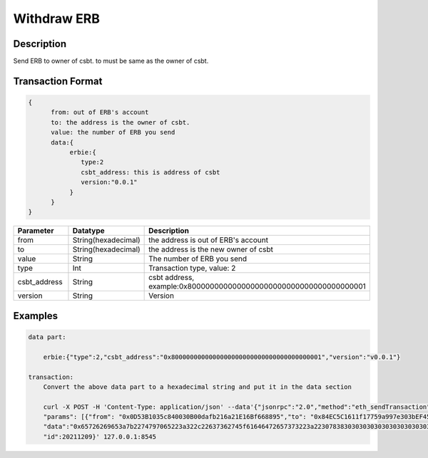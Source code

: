 Withdraw ERB
===============
Description
-----------------
Send ERB to owner of csbt. to must be same as the owner of csbt.

Transaction Format
-------------------
.. code-block::

    {
          from: out of ERB's account
          to: the address is the owner of csbt.
          value: the number of ERB you send
          data:{
               erbie:{
                  type:2
                  csbt_address: this is address of csbt
                  version:"0.0.1"
               }
          }
    }

.. csv-table::
    :header: "Parameter", "Datatype", "Description"
    :widths: 10, 10, 30

    "from", "String(hexadecimal) ", "the address is out of ERB's account"
    "to", "String(hexadecimal) ", "the address is the new owner of csbt"
    "value", "String", "The number of ERB you send"
    "type", "Int", "Transaction type, value: 2"
    "csbt_address", "String", "csbt address, example:0x8000000000000000000000000000000000000001"
    "version", "String", "Version"

Examples
------------------------------
.. code-block::

    data part:

        erbie:{"type":2,"csbt_address":"0x8000000000000000000000000000000000000001","version":"v0.0.1"}

    transaction:
        Convert the above data part to a hexadecimal string and put it in the data section

        curl -X POST -H 'Content-Type: application/json' --data'{"jsonrpc":"2.0","method":"eth_sendTransaction",
        "params": [{"from": "0x0D53B1035c840030B00dafb216a21E16Bf668895","to": "0x84EC5C1611f17759a997e303bEF45ee00c3647Cc", "value":"0x8ac7230489e80000",
        "data":"0x65726269653a7b2274797065223a322c22637362745f61646472657373223a22307838303030303030303030303030303030303030303030303030303030303030303030303030303031222c2276657273696f6e223a2276302e302e31227d"}],
        "id":20211209}' 127.0.0.1:8545